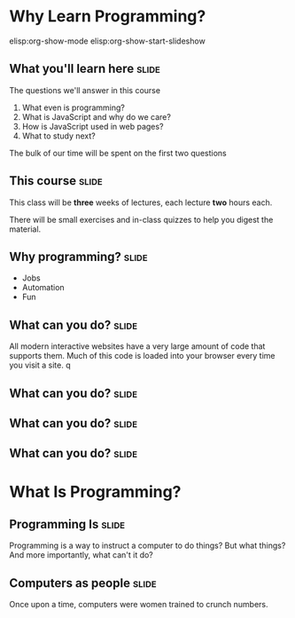 * Why Learn Programming?
elisp:org-show-mode
elisp:org-show-start-slideshow
** What you'll learn here					      :slide:
   
The questions we'll answer in this course
   1. What even is programming?
   2. What is JavaScript and why do we care?
   3. How is JavaScript used in web pages?
   4. What to study next?

The bulk of our time will be spent on the first two questions
** This course							      :slide:
   This class will be *three* weeks of lectures, each lecture *two* hours each.

   There will be small exercises and in-class quizzes to help you digest the material.
** Why programming?						      :slide:
   + Jobs
   + Automation
   + Fun
** What can you do?						      :slide:
All modern interactive websites have a very large amount of code that supports them. Much of this code is loaded into your browser every time you visit a site.
q[[./website.png]]
** What can you do?						      :slide:

[[./servers.jpg]]
** What can you do?						      :slide:

[[./talkwriting.png]]
** What can you do?						      :slide:

[[./SelfDrivingCar.jpg]]
* What Is Programming?
** Programming Is						      :slide:
   Programming is a way to instruct a computer to do things?
   But what things?
   And more importantly, what can't it do?
** Computers as people						      :slide:
   Once upon a time, computers were women trained to crunch numbers. 
** 
